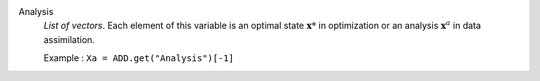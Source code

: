 .. index:: single: Analysis

Analysis
  *List of vectors*. Each element of this variable is an optimal state
  :math:`\mathbf{x}*` in optimization or an analysis :math:`\mathbf{x}^a` in
  data assimilation.

  Example :
  ``Xa = ADD.get("Analysis")[-1]``
